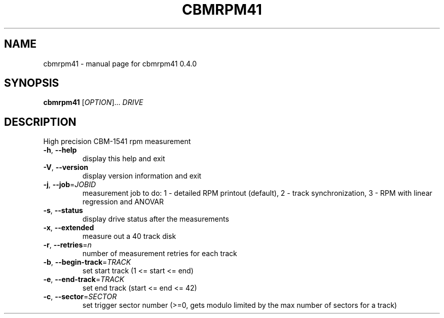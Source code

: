 .\" DO NOT MODIFY THIS FILE!  It was generated by help2man 1.35.
.TH CBMRPM41 "1" "June 2006" "cbmrpm41 0.4.0
.SH NAME
cbmrpm41 \- manual page for cbmrpm41 0.4.0
.SH SYNOPSIS
.B cbmrpm41
[\fIOPTION\fR]... \fIDRIVE\fR
.SH DESCRIPTION
High precision CBM\-1541 rpm measurement
.PP

.TP
\fB\-h\fR, \fB\-\-help\fR
display this help and exit
.TP
\fB\-V\fR, \fB\-\-version\fR
display version information and exit
.PP

.TP
\fB\-j\fR, \fB\-\-job\fR=\fIJOBID\fR
measurement job to do:
1 \- detailed RPM printout (default),
2 \- track synchronization,
3 \- RPM with linear regression and ANOVAR
.PP

.TP
\fB\-s\fR, \fB\-\-status\fR
display drive status after the measurements
.TP
\fB\-x\fR, \fB\-\-extended\fR
measure out a 40 track disk
.TP
\fB\-r\fR, \fB\-\-retries\fR=\fIn\fR
number of measurement retries for each track
.PP

.TP
\fB\-b\fR, \fB\-\-begin\-track\fR=\fITRACK\fR
set start track (1 <= start <= end)
.TP
\fB\-e\fR, \fB\-\-end\-track\fR=\fITRACK\fR
set end track  (start <= end <= 42)
.TP
\fB\-c\fR, \fB\-\-sector\fR=\fISECTOR\fR
set trigger sector number (>=0, gets modulo limited
by the max number of sectors for a track)
.PP

.PP

